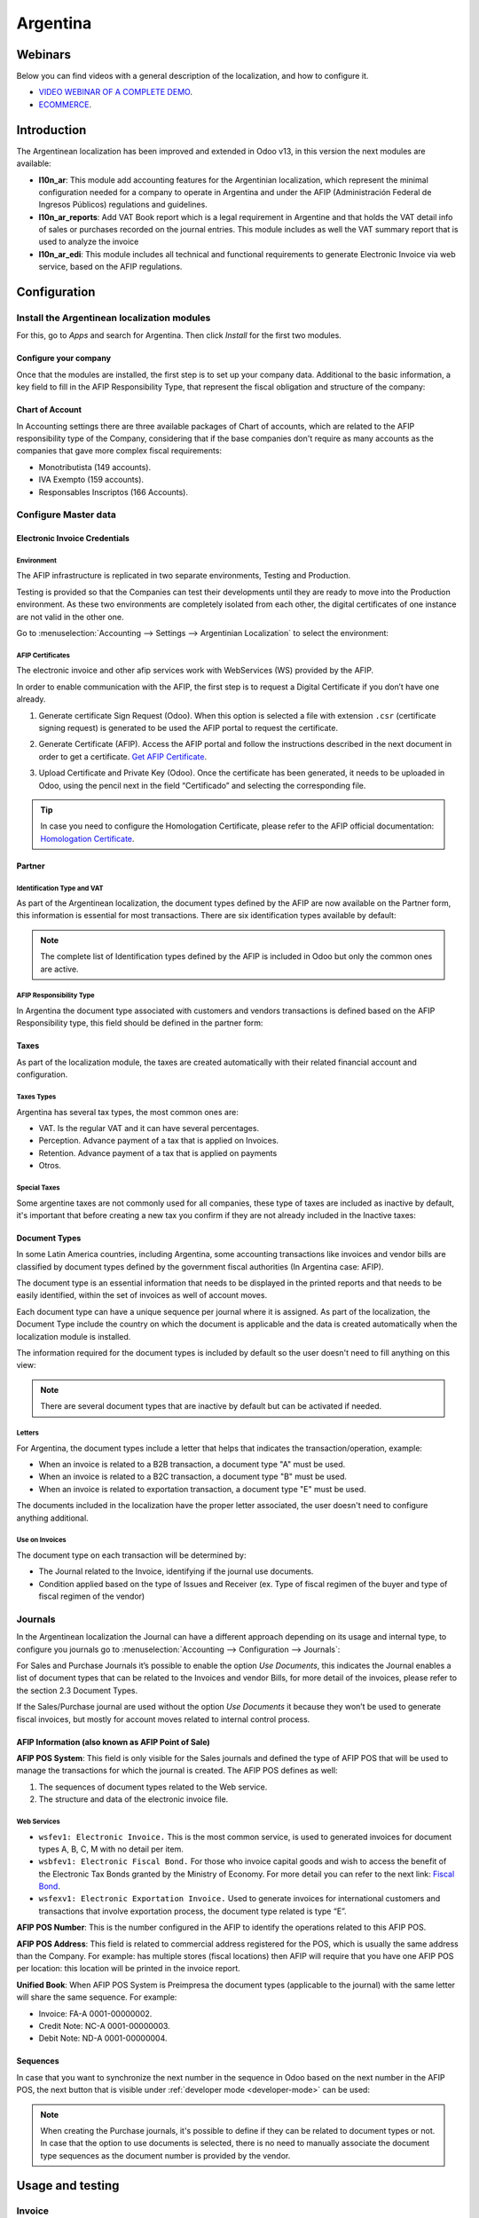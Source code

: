 =========
Argentina
=========

Webinars
========

Below you can find videos with a general description of the localization, and how to configure it.

- `VIDEO WEBINAR OF A COMPLETE DEMO <https://youtu.be/c41-8cVaYAI>`_.
- `ECOMMERCE <https://youtu.be/5gUi2WWfRuI>`_.

Introduction
============

The Argentinean localization has been improved and extended in Odoo v13, in this version the next
modules are available:

- **l10n_ar**: This module add accounting features for the Argentinian localization, which represent
  the minimal configuration needed for a company  to operate in Argentina and under the AFIP
  (Administración Federal de Ingresos Públicos) regulations and guidelines.

- **l10n_ar_reports**: Add VAT Book report which is a legal requirement in Argentine and that holds
  the VAT detail info of sales or purchases recorded on the journal entries. This module includes as
  well the VAT summary report that is used to analyze the invoice

- **l10n_ar_edi**: This module includes all technical and functional requirements to generate
  Electronic Invoice via web service, based on the AFIP regulations.


Configuration
=============

Install the Argentinean localization modules
--------------------------------------------

For this, go to *Apps* and search for Argentina. Then click *Install* for the first two modules.

.. image:: argentina/argentina01.png
   :align: center

Configure your company
~~~~~~~~~~~~~~~~~~~~~~

Once that the modules are installed, the first step is to set up your company data. Additional to
the basic information, a key field to fill in the AFIP Responsibility Type, that represent the
fiscal obligation and structure of the company:

.. image:: argentina/argentina02.png
   :align: center


Chart of Account
~~~~~~~~~~~~~~~~

In Accounting settings there are three available packages of Chart of accounts, which are related to
the AFIP responsibility type of the Company, considering that if the base companies don't require as
many accounts as the companies that gave more complex fiscal requirements:

- Monotributista  (149 accounts).
- IVA Exempto   (159 accounts).
- Responsables Inscriptos  (166 Accounts).

.. image:: argentina/argentina03.png
   :align: center

Configure Master data
---------------------

Electronic Invoice Credentials
~~~~~~~~~~~~~~~~~~~~~~~~~~~~~~

Environment
***********

The AFIP infrastructure is replicated in two separate environments, Testing and Production.

Testing is provided so that the Companies can test their developments until they are ready to move
into the Production environment. As these two environments are completely isolated from each other,
the digital certificates of one instance are not valid in the other one.

Go to :menuselection:`Accounting --> Settings --> Argentinian Localization` to select the environment:

.. image:: argentina/argentina_edi_01.png
   :align: center


AFIP Certificates
*****************

The electronic invoice and other afip services work with WebServices (WS) provided by the AFIP.

In order to enable communication with the AFIP, the first step is to request a Digital Certificate
if you don’t have one already.

#. Generate certificate Sign Request (Odoo). When this option is selected a file with extension
   ``.csr`` (certificate signing request) is generated to be used the AFIP portal to request the
   certificate.

   .. image:: argentina/argentina_edi_02.png

#. Generate Certificate (AFIP). Access the AFIP portal and follow the instructions described in the
   next document in order to get a certificate. `Get AFIP Certificate
   <http://www.afip.gob.ar/ws/WSAA/wsaa_obtener_certificado_produccion.pdf>`_.

#. Upload Certificate and Private Key (Odoo). Once the certificate has been generated, it needs to
   be uploaded in Odoo, using the pencil next in the field “Certificado” and selecting the
   corresponding file.

   .. image:: argentina/argentina_edi_03.png

.. tip::
   In case you need to configure the Homologation Certificate, please refer to the AFIP official
   documentation: `Homologation Certificate
   <http://www.afip.gob.ar/ws/documentacion/certificados.asp>`_.

Partner
~~~~~~~

Identification Type and VAT
***************************

As part of the Argentinean localization, the document types defined by the AFIP are now available on
the Partner form, this information is essential for most transactions. There are six identification
types available by default:

.. image:: argentina/argentina04.png
   :align: center

.. note::
   The complete list of Identification types defined by the AFIP is included in Odoo but only the
   common ones are active.

AFIP Responsibility Type
************************

In Argentina the document type associated with customers and vendors transactions is defined based
on the AFIP Responsibility type, this field should be defined in the partner form:

.. image:: argentina/argentina05.png
   :align: center

Taxes
~~~~~

As part of the localization module,  the taxes are created automatically with their related
financial account and configuration.

.. image:: argentina/argentina06.png
   :align: center

Taxes Types
***********

Argentina has several tax types, the most common ones are:

- VAT. Is the regular VAT and it can have several percentages.
- Perception. Advance payment of a tax that is applied on Invoices.
- Retention. Advance payment of a tax that is applied on payments
- Otros.

Special Taxes
*************

Some argentine taxes are not commonly used  for all companies, these type of taxes are included as
inactive by default, it's important that before creating a new tax you confirm if they are not
already included in the Inactive taxes:

.. image:: argentina/argentina07.png
   :align: center

Document Types
~~~~~~~~~~~~~~

In some Latin America countries, including Argentina, some accounting transactions like invoices and
vendor bills are classified by  document types defined by the government fiscal authorities (In
Argentina case: AFIP).

The document type is an essential information that needs to be displayed in the printed reports and
that needs to be easily identified, within the set of invoices as well of account moves.

Each document type can have a unique sequence per journal where it is assigned. As part of the
localization, the Document Type include the country on which the document is applicable and the data
is created automatically when the localization module is installed.

The information required for the document types is included by default so the user doesn't need to
fill anything on this view:

.. image:: argentina/argentina08.png
   :align: center

.. note::
   There are several document types that are inactive by default but can be activated if needed.

Letters
*******

For Argentina, the document types include a letter that helps that indicates the
transaction/operation, example:

- When an invoice is related to a B2B transaction, a document type "A" must be used.
- When an invoice is related to a B2C transaction, a document type "B" must be used.
- When an invoice is related to exportation transaction, a document type "E" must be used.

The documents included in the localization have the proper letter associated, the user doesn't need
to configure anything additional.

.. image:: argentina/argentina09.png
   :align: center

Use on Invoices
***************

The document type on each transaction will be determined by:

- The Journal related to the Invoice, identifying if the journal use documents.
- Condition applied based on the type of Issues and Receiver (ex. Type of fiscal regimen of
  the buyer and type of fiscal regimen of the vendor)

Journals
--------

In the Argentinean localization the Journal can have a different approach depending on its usage and
internal type, to configure you journals go to :menuselection:`Accounting --> Configuration -->
Journals`:

For Sales and Purchase Journals it’s possible to enable the option *Use Documents*, this indicates
the Journal enables a list of document types that can be related to the Invoices and vendor Bills,
for more detail of the invoices, please refer to the section 2.3 Document Types.

If the Sales/Purchase journal are used without the option *Use Documents* it because they won’t be
used to generate fiscal invoices, but mostly for account moves related to internal control process.

AFIP Information (also known as AFIP Point of Sale)
~~~~~~~~~~~~~~~~~~~~~~~~~~~~~~~~~~~~~~~~~~~~~~~~~~~

.. image:: argentina/argentina10.png
   :align: center

**AFIP POS System**: This field is only visible for the Sales journals and defined the type of AFIP
POS that will be used to manage the transactions for which the journal is created. The AFIP POS
defines as well:

#. The sequences of document types related to the Web service.
#. The structure and data of the electronic invoice file.

Web Services
************

- ``wsfev1: Electronic Invoice.`` This is the most common service,
  is used to generated invoices for document types A, B, C, M  with no detail per item.
- ``wsbfev1: Electronic Fiscal Bond.``  For those who invoice capital goods and wish
  to access the benefit of the Electronic Tax Bonds granted by the Ministry of Economy. For more
  detail you can refer to the next link: `Fiscal Bond
  <https://www.argentina.gob.ar/acceder-un-bono-por-fabricar-bienes-de-capital>`_.
- ``wsfexv1: Electronic Exportation Invoice.`` Used to generate invoices for international customers
  and transactions that involve exportation process, the document type related is type “E”.

.. image:: argentina/argentina_edi_04.png
   :align: center

**AFIP POS Number**: This is the number configured in the AFIP to identify the operations related to
this AFIP POS.

**AFIP POS Address**: This field is related to commercial address registered for the POS, which is
usually the same address than the Company. For example: has multiple stores (fiscal locations) then
AFIP will require that you have one AFIP POS per location: this location will be printed in the
invoice report.

**Unified Book**: When AFIP POS System is Preimpresa the document types (applicable to the journal)
with the same letter will share the same sequence.  For example:

- Invoice: FA-A 0001-00000002.
- Credit Note: NC-A 0001-00000003.
- Debit Note: ND-A 0001-00000004.

Sequences
~~~~~~~~~

In case that you want to synchronize the next number in the sequence in Odoo based on the next
number in the AFIP POS, the next button that is visible under :ref:`developer mode <developer-mode>`
can be used:

.. image:: argentina/argentina_edi_05.png
   :align: center

.. note::
   When creating the Purchase journals, it's possible to define if they can be related to document
   types or not.  In case that the option to use documents is selected, there is no need to manually
   associate the document type sequences as the document number is provided by the vendor.


Usage and testing
=================

Invoice
-------

After the partners and journals are created and configured, when the invoices are created the will
have the next behaviour:

Document type assignation
~~~~~~~~~~~~~~~~~~~~~~~~~

Once the partner is selected the document type will filled automatically, based on the AFIP document
type:

**Invoice for a customer IVA Responsable Inscripto, prefix A**.

.. image:: argentina/argentina11.png
   :align: center

**Invoice for an end customer, prefix B**.

.. image:: argentina/argentina12.png
   :align: center

**Exportation Invoice, prefix E**.

.. image:: argentina/argentina13.png
   :align: center

As it is shown in the invoices, all of them use the same journal but the prefix and sequence is
given by the document type.

The most common document type will be defined automatically for the different combinations of AFIP
responsibility type but it can be updated manually by the user.

Electronic Invoice elements
~~~~~~~~~~~~~~~~~~~~~~~~~~~

When using electronic invoice, if all the information is correct the Invoice is posted in the
standard way, in case that something needs to be addressed (check the section common errors for more
detail), an error message is raised indicating the issue/proposed solution and the invoice remains
in draft until the related data is corrected.

Once the invoice is posted, the information related to the AFIP validation and status is displayed
in the AFIP Tab, including:

- AFIP Autorisation:  CAE number.
- Expiration date: Deadline to deliver the invoice to the customers. Normally 10 days after the
  CAE is generated.
- Result:

  - Aceptado en AFIP.
  - Aceptado con Observaciones.

.. image:: argentina/argentina_edi_15.png
   :align: center

Invoice Taxes
~~~~~~~~~~~~~

Based on the  AFIP Responsibility type,  the VAT tax can have a different behavior on the pdf
report:

**A. Tax excluded:** In this case the taxed amount needs to be clearly identified in the report.
This condition applies when the customer has the following AFIP Responsibility type:

- Responsable Inscripto.

.. image:: argentina/argentina14.png
   :align: center

**B. Tax amount included:** This means that the taxed amount is included as part of the product
price, subtotal and totals. This condition applies when the customer has the following AFIP
Responsibility types:

- IVA Sujeto Exento.
- Consumidor Final.
- Responsable Monotributo.
- IVA liberado.

.. image:: argentina/argentina15.png
   :align: center

Special Use Cases
~~~~~~~~~~~~~~~~~

Invoices for Services
*********************

For electronic invoices that include Services, the AFIP requires to report the  service starting
and ending date, this information can be filled in the tab “Other Info”:

.. image:: argentina/argentina_edi_06.png
   :align: center

If  the dates are not selected manually before the invoice is validated, the values will be
filled automatically considering the beginning and day of the invoice month:

.. image:: argentina/argentina_edi_07.png
   :align: center

Exportation Invoices
********************

The invoices related to Exportation transactions required a Journal that used the AFIP POS
System “Expo Voucher - Web Service” so the proper document type be associated:

.. image:: argentina/argentina_edi_08.png
   :align: center

When the customer selected in the Invoice has set the AFIP responsibility type as “Cliente /
Proveedor del Exterior” or “IVA Liberado – Ley Nº 19.640”, Odoo automatically assigned:

- Journal related to the exportation Web Service.
- Exportation document type .
- Fiscal position: Compras/Ventas al exterior.
- Concepto AFIP:  Products / Definitive export of goods.
- Exempt Taxes.

.. image:: argentina/argentina_edi_09.png
   :align: center

.. note::
   The Exportation Documents required the Incoterm in :menuselection:`Other Info --> Accounting`:

.. image:: argentina/argentina_edi_13.png
   :align: center

Fiscal Bond
***********

The Electronic Fiscal bond is used for those who invoice capital goods and wish to access
the benefit of the Electronic Tax Bonds granted by the Ministry of Economy.

For these transactions it’s important to have into consideration the next requirements:

- Currency (according to parameter table) and invoice quotation.
- Taxes.
- Zone.
- Detail each item.

  - Code according to the Common Nomenclator of Mercosur (NCM).
  - Complete description.
  - Unit Net Price.
  - Quantity.
  - Unit of measurement.
  - Bonus.
  - VAT rate.

Electronic Credit Invoice MiPyme (FCE)
**************************************

**Invoices:** There are several document types classified as Mipyme also known as
Electronic Credit Invoice (FCE in spanish), which is used to impulse the SME, its purpose is
to develop a mechanism that improves the financing conditions of these companies and allows
them to increase their productivity, through the early collection of credits and receivables
issued to their clients and / or vendors.

For these transactions it’s important to have into consideration the next requirements:

- Specific document types (201, 202, 206, etc).
- The emisor should be eligible by the AFIP to MiPyme transactions.
- The amount should be bigger than 100,000 ARS.
- A bank account type CBU must be related to the emisor, otherwise the invoice can’t
  be validated, having these errors messages for example:

.. image:: argentina/argentina_edi_10.png
   :align: center

**Credit& Debit Notes:** When creating a Credit/Debit note related to a FCE document, it is
important take the next points into consideration:

- Use the Credit and Debit Note buttons, so the correct reference of the originator
  document passed to the note.

.. image:: argentina/argentina_edi_11.png
   :align: center

- The document letter should be the same than the originator document (either A or B).
- The same currency as the source document must be used.  When using a secondary currency
  there is an exchange difference  if the currency rate is different between the emission day
  and the payment date, it’s possible to create a credit/debit note to decrease/increase the
  amount to pay in ARS.

In the workflow we can have two scenarios:

#. The FCE is rejected so the Credit Note should have the field “FCE, is Cancellation?” as True.
#. The Credit Note, is created with the negative amount to annulate the FCE document,
   in this case the field “FCE, is Cancellation?” must be empty (false).

.. image:: argentina/argentina_edi_12.png
   :align: center

Invoice printed report
~~~~~~~~~~~~~~~~~~~~~~

The PDF report related to electronic invoices that have been validated by the AFIP includes
a barcode at the bottom of the format which represent the CAE number, the Expiration Date is
also displayed as it’s legal requirement:

.. image:: argentina/argentina_edi_14.png
   :align: center

Troubleshooting and Auditing
~~~~~~~~~~~~~~~~~~~~~~~~~~~~

For auditing and troubleshooting purposes you can get the detailed information of an
invoice number that has been  previously sent to the AFIP,

.. image:: argentina/argentina_edi_23.png
   :align: center

.. image:: argentina/argentina_edi_24.png
   :align: center

You can also get the last number used in AFIP for a specific Document Type and POS Number
as support for any possible  issues on the sequence synchronization between Odoo and AFIP.

.. image:: argentina/argentina_edi_22.png
   :align: center

Vendor Bills
------------

Based on the purchase journal selected for the vendor bill, the document type is now a required field.
This value is auto populated based on the AFIP Responsibility type of Issuer and Customer, but the
value can be switched if necessary.

.. image:: argentina/argentina16.png
   :align: center

The document number needs to be registered manually and the format is validated automatically, in
case that the format is invalid a user error will be displayed indicating the correct format that is
expected.

.. image:: argentina/argentina17.png
   :align: center

The vendor bill number is structured in the same way that the invoices with the difference
that the document sequence is input by the user: “Document Prefix - Letter -  Document number".

Validate Vendor Bill number in AFIP
~~~~~~~~~~~~~~~~~~~~~~~~~~~~~~~~~~~

As most companies have internal controls to verify that the vendor bill is related to an AFIP
valid document,  an automatic validation can be set in :menuselection:`Accounting --> Settings -->
Argentinian Localization --> Validate document in the AFIP`, considering the following levels:

- **Not available:** The verification is not done (this is the default value).
- **Available:**  The verification  is done, in case the number is not valid
  it only raises a warning but it allows you to post the vendor bill.
- **Required:** The verification  is done and it doesn't allow the user to
  post the vendor bill if the document number is not valid.

.. image:: argentina/argentina_edi_16.png
   :align: center

How to use it in Odoo
*********************

This tool incorporates in the vendor bill a new "Verify on AFIP" button located
next to the AFIP Authorization code.

.. image:: argentina/argentina_edi_17.png
   :align: center

In case it’s not a valid AFIP authorization the value “Rejected” will be
displayed and the details of the validation will be added to the chatter.

.. image:: argentina/argentina_edi_18.png
   :align: center

Special Use cases
~~~~~~~~~~~~~~~~~

Untaxed Concepts
****************

There are some transactions that include items that are not part of the VAT base amount,
this is commonly used in fuel and gasoline invoices.

The vendor bill will be registered using 1 item for each product that is part of the VAT
base amount and an additional item to register the amount of  the Exempt concept:

.. image:: argentina/argentina_edi_19.png
   :align: center

Perception Taxes
****************

The vendor bill will be registered using 1 item for each product that is part of the
VAT base amount, the perception tax can be added in any of the product lines, as result
we will have one tax group for the VAT and one for the perception, the perception default
value is always 1.00.

.. image:: argentina/argentina_edi_20.png
   :align: center

You should use the pencil that is the next to the Perception amount to edit it
and set the correct amount.

.. image:: argentina/argentina_edi_21.png
   :align: center

After this is done the invoice can be validated.

Reports
=======

As part of the localization the next Financial reports were added:

.. image:: argentina/argentina18.png
   :align: center

VAT Reports
-----------

Libro de IVA Ventas
~~~~~~~~~~~~~~~~~~~

.. image:: argentina/argentina19.png
   :align: center

Libro de IVA Compras
~~~~~~~~~~~~~~~~~~~~

.. image:: argentina/argentina20.png
   :align: center

Resumen de IVA
~~~~~~~~~~~~~~

.. image:: argentina/argentina21.png
   :align: center

IIBB - Reports
--------------

IIBB - Ventas por Jurisdicción
~~~~~~~~~~~~~~~~~~~~~~~~~~~~~~

.. image:: argentina/argentina22.png
   :align: center

IIBB - Compras  por Jurisdicción
~~~~~~~~~~~~~~~~~~~~~~~~~~~~~~~~

.. image:: argentina/argentina23.png
   :align: center
